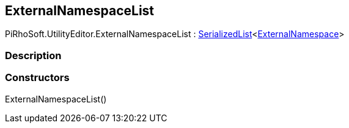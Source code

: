 [#editor/documentation-category-external-namespace-list]

## ExternalNamespaceList

PiRhoSoft.UtilityEditor.ExternalNamespaceList : <<engine/serialized-list-1,SerializedList>><<<editor/documentation-category-external-namespace,ExternalNamespace>>>

### Description

### Constructors

ExternalNamespaceList()::